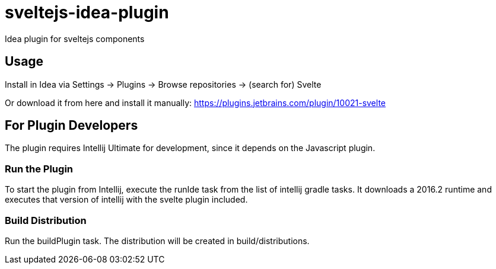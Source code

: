 # sveltejs-idea-plugin
Idea plugin for sveltejs components

## Usage
Install in Idea via Settings -> Plugins -> Browse repositories -> (search for) Svelte

Or download it from here and install it manually: https://plugins.jetbrains.com/plugin/10021-svelte

## For Plugin Developers
The plugin requires Intellij Ultimate for development, since it depends on the Javascript plugin.

### Run the Plugin
To start the plugin from Intellij, execute the runIde task from the list of intellij gradle tasks. It downloads a 2016.2 runtime and executes that version of intellij with the svelte plugin included.

### Build Distribution
Run the buildPlugin task. The distribution will be created in build/distributions.

